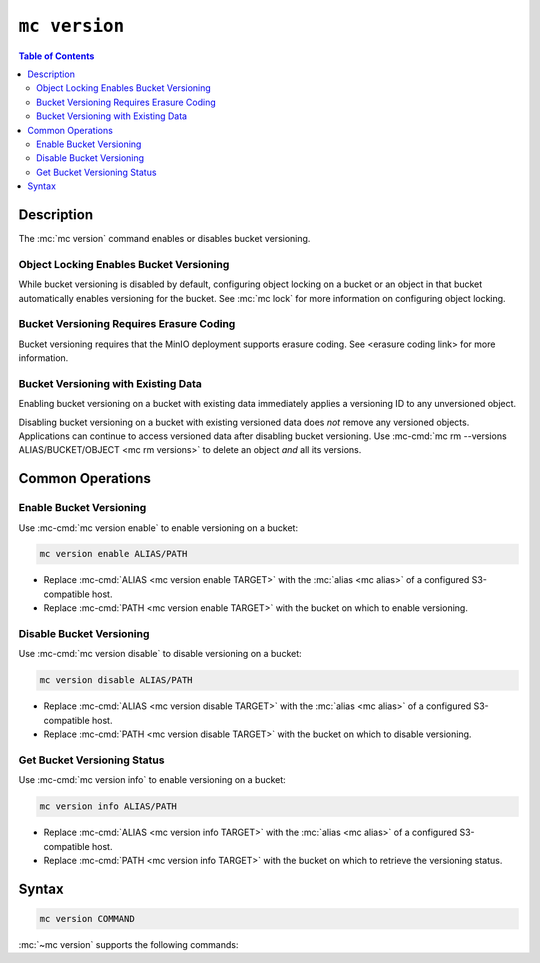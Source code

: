 ==============
``mc version``
==============

.. default-domain:: minio

.. contents:: Table of Contents
   :local:
   :depth: 2

.. mc:: mc version

Description
-----------

.. start-mc-version-desc

The :mc:`mc version` command enables or disables bucket versioning. 

.. end-mc-version-desc

Object Locking Enables Bucket Versioning
~~~~~~~~~~~~~~~~~~~~~~~~~~~~~~~~~~~~~~~~

While bucket versioning is disabled by default, configuring
object locking on a bucket or an object in that bucket automatically
enables versioning for the bucket. See 
:mc:`mc lock` for more information on configuring object locking.

Bucket Versioning Requires Erasure Coding
~~~~~~~~~~~~~~~~~~~~~~~~~~~~~~~~~~~~~~~~~

Bucket versioning requires that the MinIO deployment supports erasure coding.
See <erasure coding link> for more information.

Bucket Versioning with Existing Data
~~~~~~~~~~~~~~~~~~~~~~~~~~~~~~~~~~~~

Enabling bucket versioning on a bucket with existing data immediately applies
a versioning ID to any unversioned object.

Disabling bucket versioning on a bucket with existing versioned data does
*not* remove any versioned objects. Applications can continue to access
versioned data after disabling bucket versioning. Use 
:mc-cmd:`mc rm --versions ALIAS/BUCKET/OBJECT <mc rm versions>` to delete an 
object *and* all its versions.

Common Operations
-----------------

Enable Bucket Versioning
~~~~~~~~~~~~~~~~~~~~~~~~

Use :mc-cmd:`mc version enable` to enable versioning on a bucket:

.. code-block:: shell
   :class: copyable

   mc version enable ALIAS/PATH

- Replace :mc-cmd:`ALIAS <mc version enable TARGET>` with the
  :mc:`alias <mc alias>` of a configured S3-compatible host.

- Replace :mc-cmd:`PATH <mc version enable TARGET>` with the bucket on which
  to enable versioning.

Disable Bucket Versioning
~~~~~~~~~~~~~~~~~~~~~~~~~

Use :mc-cmd:`mc version disable` to disable versioning on a bucket:

.. code-block:: shell
   :class: copyable

   mc version disable ALIAS/PATH

- Replace :mc-cmd:`ALIAS <mc version disable TARGET>` with the
  :mc:`alias <mc alias>` of a configured S3-compatible host.

- Replace :mc-cmd:`PATH <mc version disable TARGET>` with the bucket on which
  to disable versioning.

Get Bucket Versioning Status
~~~~~~~~~~~~~~~~~~~~~~~~~~~~

Use :mc-cmd:`mc version info` to enable versioning on a bucket:

.. code-block:: shell
   :class: copyable

   mc version info ALIAS/PATH

- Replace :mc-cmd:`ALIAS <mc version info TARGET>` with the
  :mc:`alias <mc alias>` of a configured S3-compatible host.

- Replace :mc-cmd:`PATH <mc version info TARGET>` with the bucket on which
  to retrieve the versioning status.


Syntax
------

.. code-block:: shell
   
   mc version COMMAND

:mc:`~mc version` supports the following commands:

.. mc-cmd:: enable
   :fullpath:

   Enables bucket versioning on the specified bucket.

   The command has the following syntax:

   .. code-block:: shell
      :class: copyable

      mc version enable TARGET

   The command accepts the following arguments:

   .. mc-cmd:: TARGET

      **Required** The full path to the bucket on which to enable bucket
      versioning. Specify the :command:`alias <mc alias>` of a configured
      S3-compatible service as the prefix to the :mc-cmd:`~mc version TARGET`
      path. For example:

      .. code-block:: shell

         mc version enable play/mybucket

.. mc-cmd:: disable
   :fullpath:

   Disables bucket versioning on the specified bucket. 

   The command has the following syntax:

   .. code-block:: shell
      :class: copyable

      mc version disable TARGET

   The command accepts the following arguments:

   .. mc-cmd:: TARGET

      **Required** The full path to the bucket on which to disable bucket
      versioning. Specify the :command:`alias <mc alias>` of a configured
      S3-compatible service as the prefix to the :mc-cmd:`~mc version TARGET`
      path. For example:

      .. code-block:: shell

         mc version disable play/mybucket

.. mc-cmd:: info
   :fullpath:

   Retrieves the bucket versioning status for the specified bucket. 

   The command has the following syntax:

   .. code-block:: shell
      :class: copyable

      mc version info TARGET

   The command accepts the following arguments:

   .. mc-cmd:: TARGET

      **Required** The full path to the bucket on which to retrieve the bucket
      versioning status. Specify the :command:`alias <mc alias>` of a configured
      S3-compatible service as the prefix to the :mc-cmd:`~mc version TARGET`
      path. For example:

      .. code-block:: shell

         mc version info play/mybucket
